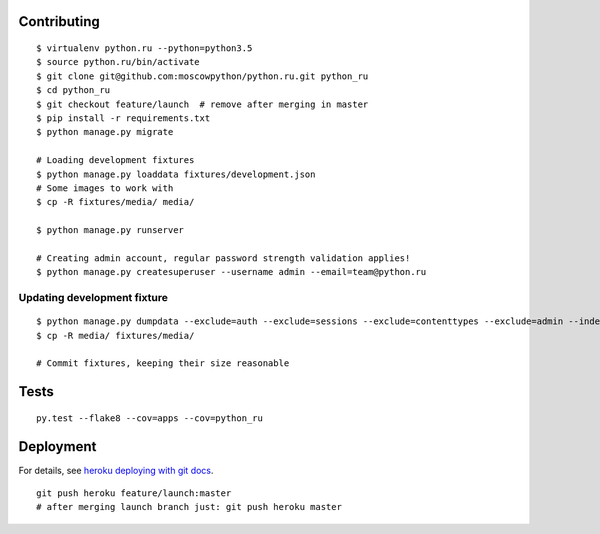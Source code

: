 Contributing
============

::

    $ virtualenv python.ru --python=python3.5
    $ source python.ru/bin/activate
    $ git clone git@github.com:moscowpython/python.ru.git python_ru
    $ cd python_ru
    $ git checkout feature/launch  # remove after merging in master
    $ pip install -r requirements.txt
    $ python manage.py migrate

    # Loading development fixtures
    $ python manage.py loaddata fixtures/development.json
    # Some images to work with
    $ cp -R fixtures/media/ media/

    $ python manage.py runserver

    # Creating admin account, regular password strength validation applies!
    $ python manage.py createsuperuser --username admin --email=team@python.ru


Updating development fixture
~~~~~~~~~~~~~~~~~~~~~~~~~~~~
::

    $ python manage.py dumpdata --exclude=auth --exclude=sessions --exclude=contenttypes --exclude=admin --indent 4 > fixtures/development.json
    $ cp -R media/ fixtures/media/

    # Commit fixtures, keeping their size reasonable

Tests
=====
::

    py.test --flake8 --cov=apps --cov=python_ru

Deployment
==========

For details, see `heroku deploying with git docs`_.

::

    git push heroku feature/launch:master
    # after merging launch branch just: git push heroku master

.. _heroku deploying with git docs: https://devcenter.heroku.com/articles/git
